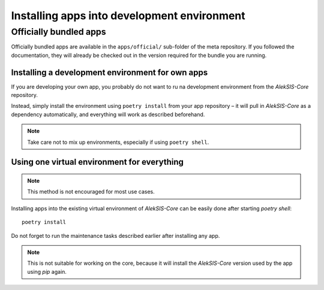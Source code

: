 Installing apps into development environment
============================================

Officially bundled apps
-----------------------

Officially bundled apps are available in the ``apps/official/``
sub-folder of the meta repository. If you followed the documentation, they
will already be checked out in the version required for the bundle you
are running.

Installing a development environment for own apps
~~~~~~~~~~~~~~~~~~~~~~~~~~~~~~~~~~~~~~~~~~~~~~~~~

If you are developing your own app, you probably do not want to
ru na development environment from the `AlekSIS-Core` repository.

Instead, simply install the environment using ``poetry install`` from
your app repository – it will pull in `AlekSIS-Core` as a dependency
automatically, and everything will work as described beforehand.

.. note::
   Take care not to mix up environments, especially if using ``poetry shell``.


Using one virtual environment for everything
~~~~~~~~~~~~~~~~~~~~~~~~~~~~~~~~~~~~~~~~~~~~

.. note::
   This method is not encouraged for most use cases.

Installing apps into the existing virtual environment of `AlekSIS-Core` can
be easily done after starting `poetry shell`::

  poetry install

Do not forget to run the maintenance tasks described earlier after
installing any app.

.. note::
   This is not suitable for working on the core, because it
   will install the `AlekSIS-Core` version used by the app using `pip` again.
